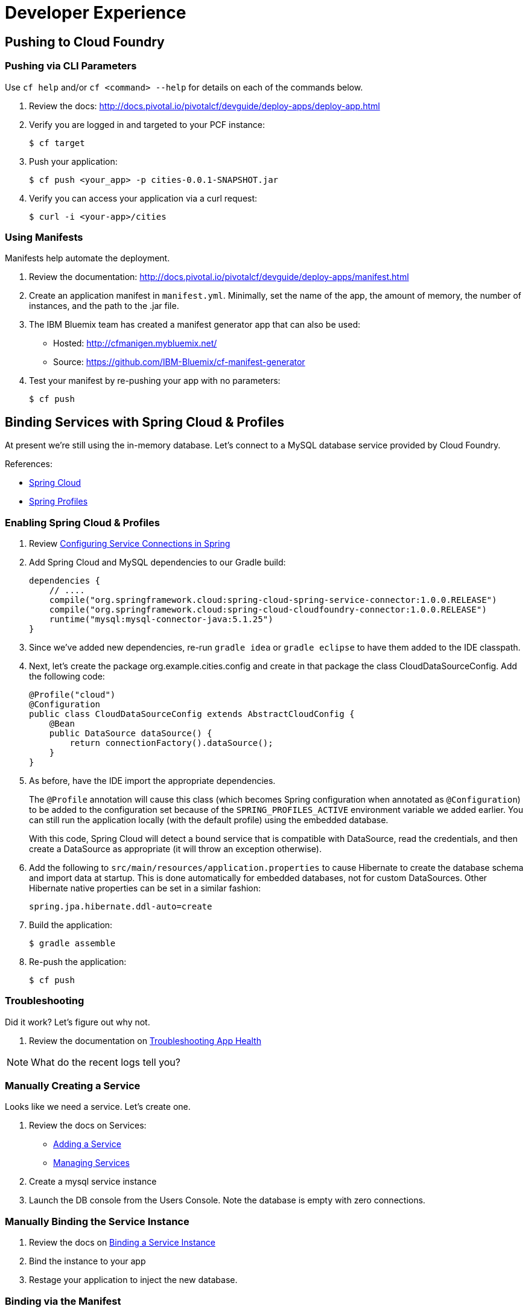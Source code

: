 = Developer Experience

== Pushing to Cloud Foundry

=== Pushing via CLI Parameters

Use `cf help` and/or `cf <command> --help` for details on each of the commands below.

. Review the docs: http://docs.pivotal.io/pivotalcf/devguide/deploy-apps/deploy-app.html

. Verify you are logged in and targeted to your PCF instance:
+
[source,bash]
----
$ cf target
----

. Push your application:
+
[source,bash]
----
$ cf push <your_app> -p cities-0.0.1-SNAPSHOT.jar
----

. Verify you can access your application via a curl request:
+
[source,bash]
----
$ curl -i <your-app>/cities
----


=== Using Manifests

Manifests help automate the deployment.

. Review the documentation: http://docs.pivotal.io/pivotalcf/devguide/deploy-apps/manifest.html

. Create an application manifest in `manifest.yml`.  Minimally, set the name of the app, the amount of memory, the number of instances, and the path to the .jar file.

. The IBM Bluemix team has created a manifest generator app that can also be used:
** Hosted: http://cfmanigen.mybluemix.net/
** Source: https://github.com/IBM-Bluemix/cf-manifest-generator

. Test your manifest by re-pushing your app with no parameters:
+
[source,bash]
----
$ cf push
----

== Binding Services with Spring Cloud & Profiles

At present we're still using the in-memory database. Let's connect to a MySQL database service provided by Cloud Foundry.

References:

* link:http://projects.spring.io/spring-cloud/[Spring Cloud]
* link:http://docs.spring.io/spring/docs/current/javadoc-api/org/springframework/context/annotation/Profile.html[Spring Profiles]

=== Enabling Spring Cloud & Profiles

. Review link:http://docs.pivotal.io/pivotalcf/buildpacks/java/spring-service-bindings.html[Configuring Service Connections in Spring]

. Add Spring Cloud and MySQL dependencies to our Gradle build:
+
[source,groovy]
----
dependencies {
    // ....
    compile("org.springframework.cloud:spring-cloud-spring-service-connector:1.0.0.RELEASE")
    compile("org.springframework.cloud:spring-cloud-cloudfoundry-connector:1.0.0.RELEASE")
    runtime("mysql:mysql-connector-java:5.1.25")
}
----

. Since we've added new dependencies, re-run `gradle idea` or `gradle eclipse` to have them added to the IDE classpath.

. Next, let's create the package +org.example.cities.config+ and create in that package the class +CloudDataSourceConfig+. Add the following code:
+
[source,java]
----
@Profile("cloud")
@Configuration
public class CloudDataSourceConfig extends AbstractCloudConfig {
    @Bean
    public DataSource dataSource() {
        return connectionFactory().dataSource();
    }
}
----

. As before, have the IDE import the appropriate dependencies.
+
The `@Profile` annotation will cause this class (which becomes Spring configuration when annotated as `@Configuration`) to be added to the configuration set because of the `SPRING_PROFILES_ACTIVE` environment variable we added earlier. You can still run the application locally (with the default profile) using the embedded database.
+
With this code, Spring Cloud will detect a bound service that is compatible with +DataSource+, read the credentials, and then create a +DataSource+ as appropriate (it will throw an exception otherwise).

. Add the following to `src/main/resources/application.properties` to cause Hibernate to create the database schema and import data at startup. This is done automatically for embedded databases, not for custom ++DataSource++s. Other Hibernate native properties can be set in a similar fashion:
+
[source,java]
----
spring.jpa.hibernate.ddl-auto=create
----

. Build the application:
+
[source,bash]
----
$ gradle assemble
----

. Re-push the application:
+
[source,bash]
----
$ cf push
----

=== Troubleshooting

Did it work?  Let's figure out why not.

. Review the documentation on link:http://docs.pivotal.io/pivotalcf/devguide/deploy-apps/troubleshoot-app-health.html[Troubleshooting App Health]

[NOTE]
====
What do the recent logs tell you?
====

=== Manually Creating a Service

Looks like we need a service.  Let's create one.

. Review the docs on Services:
** link:http://docs.pivotal.io/pivotalcf/devguide/services/adding-a-service.html[Adding a Service]
** link:http://docs.pivotal.io/pivotalcf/devguide/services/managing-services.html[Managing Services]

. Create a mysql service instance

. Launch the DB console from the Users Console.  Note the database is empty with zero connections.

=== Manually Binding the Service Instance

. Review the docs on link:http://docs.pivotal.io/pivotalcf/devguide/services/bind-service.html[Binding a Service Instance]

. Bind the instance to your app

. Restage your application to inject the new database.

=== Binding via the Manifest

link:_includes/script.adoc[]

. Add the services binding to your deployment manifest.

. If you are going to expand the service to leverage different Spring profiles, you should also set the `SPRING_PROFILES_ACTIVE` environment variable to `cloud`.

. Now, manually unbind the service and re-push your app using the manifest.

== Environment Variables

. Review the document on Environment Variables: http://docs.pivotal.io/pivotalcf/devguide/deploy-apps/environment-variable.html

[NOTE]
====
* What variable shows your mysql service instance?

* How could you set the `SPRING_PROFILES_ACTIVE` variable from the CLI?
====

== Scaling

Apps can be scaled via the CLI or the Console.

. Scale your app to 2 instances.
